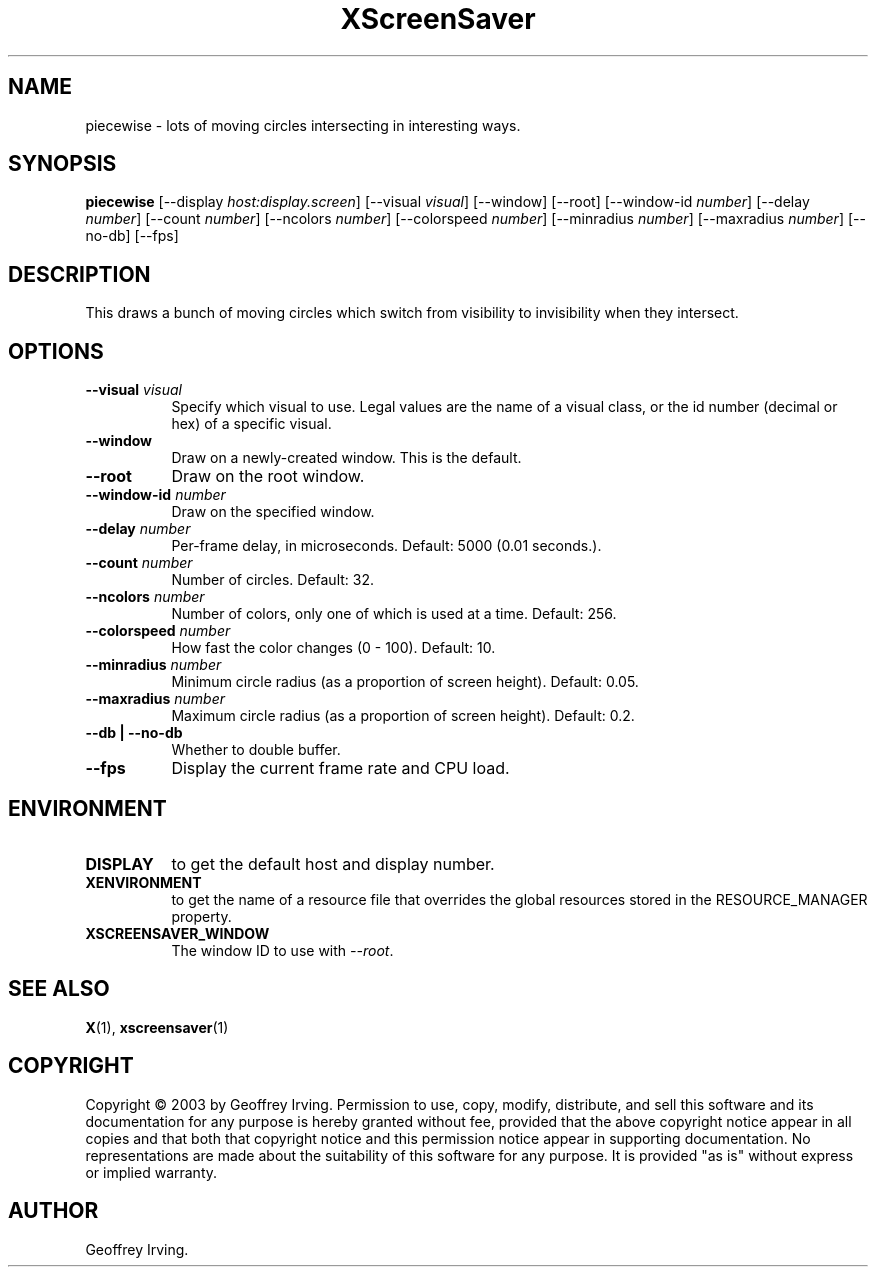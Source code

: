 .TH XScreenSaver 1 "" "X Version 11"
.SH NAME
piecewise \- lots of moving circles intersecting in interesting ways.
.SH SYNOPSIS
.B piecewise
[\-\-display \fIhost:display.screen\fP]
[\-\-visual \fIvisual\fP]
[\-\-window]
[\-\-root]
[\-\-window\-id \fInumber\fP]
[\-\-delay \fInumber\fP]
[\-\-count \fInumber\fP]
[\-\-ncolors \fInumber\fP]
[\-\-colorspeed \fInumber\fP]
[\-\-minradius \fInumber\fP]
[\-\-maxradius \fInumber\fP]
[\-\-no-db]
[\-\-fps]
.SH DESCRIPTION
This draws a bunch of moving circles which switch from visibility to invisibility
when they intersect.
.SH OPTIONS
.TP 8
.B \-\-visual \fIvisual\fP
Specify which visual to use.  Legal values are the name of a visual class,
or the id number (decimal or hex) of a specific visual.
.TP 8
.B \-\-window
Draw on a newly-created window.  This is the default.
.TP 8
.B \-\-root
Draw on the root window.
.TP 8
.B \-\-window\-id \fInumber\fP
Draw on the specified window.
.TP 8
.B \-\-delay \fInumber\fP
Per-frame delay, in microseconds.  Default: 5000 (0.01 seconds.).
.TP 8
.B \-\-count \fInumber\fP
Number of circles.  Default: 32.
.TP 8
.B \-\-ncolors \fInumber\fP
Number of colors, only one of which is used at a time.  Default: 256.
.TP 8
.B \-\-colorspeed \fInumber\fP
How fast the color changes (0 - 100).  Default: 10.
.TP 8
.B \-\-minradius \fInumber\fP
Minimum circle radius (as a proportion of screen height). Default: 0.05.
.TP 8
.B \-\-maxradius \fInumber\fP
Maximum circle radius (as a proportion of screen height). Default: 0.2.
.TP 8
.B \-\-db | \-\-no-db
Whether to double buffer.
.TP 8
.B \-\-fps
Display the current frame rate and CPU load.
.SH ENVIRONMENT
.PP
.TP 8
.B DISPLAY
to get the default host and display number.
.TP 8
.B XENVIRONMENT
to get the name of a resource file that overrides the global resources
stored in the RESOURCE_MANAGER property.
.TP 8
.B XSCREENSAVER_WINDOW
The window ID to use with \fI\-\-root\fP.
.SH SEE ALSO
.BR X (1),
.BR xscreensaver (1)
.SH COPYRIGHT
Copyright \(co 2003 by Geoffrey Irving.  Permission to use, copy, modify, 
distribute, and sell this software and its documentation for any purpose is 
hereby granted without fee, provided that the above copyright notice appear 
in all copies and that both that copyright notice and this permission notice
appear in supporting documentation.  No representations are made about the 
suitability of this software for any purpose.  It is provided "as is" without
express or implied warranty.
.SH AUTHOR
Geoffrey Irving.
